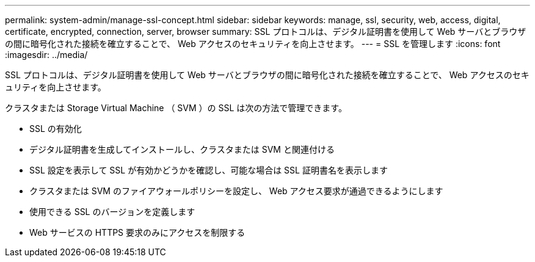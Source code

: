 ---
permalink: system-admin/manage-ssl-concept.html 
sidebar: sidebar 
keywords: manage, ssl, security, web, access, digital, certificate, encrypted, connection, server, browser 
summary: SSL プロトコルは、デジタル証明書を使用して Web サーバとブラウザの間に暗号化された接続を確立することで、 Web アクセスのセキュリティを向上させます。 
---
= SSL を管理します
:icons: font
:imagesdir: ../media/


[role="lead"]
SSL プロトコルは、デジタル証明書を使用して Web サーバとブラウザの間に暗号化された接続を確立することで、 Web アクセスのセキュリティを向上させます。

クラスタまたは Storage Virtual Machine （ SVM ）の SSL は次の方法で管理できます。

* SSL の有効化
* デジタル証明書を生成してインストールし、クラスタまたは SVM と関連付ける
* SSL 設定を表示して SSL が有効かどうかを確認し、可能な場合は SSL 証明書名を表示します
* クラスタまたは SVM のファイアウォールポリシーを設定し、 Web アクセス要求が通過できるようにします
* 使用できる SSL のバージョンを定義します
* Web サービスの HTTPS 要求のみにアクセスを制限する

